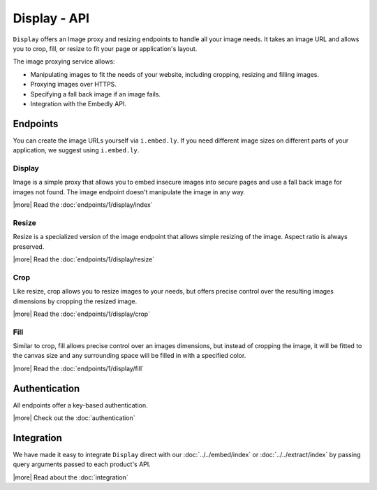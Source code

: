 Display - API
=============

``Display`` offers an Image proxy and resizing endpoints to handle all your
image needs. It takes an image URL and allows you to crop, fill, or resize to
fit your page or application's layout.

The image proxying service allows:

* Manipulating images to fit the needs of your website, including cropping,
  resizing and filling images.
* Proxying images over HTTPS.
* Specifying a fall back image if an image fails.
* Integration with the Embedly API.

Endpoints
---------
You can create the image URLs yourself via ``i.embed.ly``.
If you need different image sizes on different parts of your application,
we suggest using ``i.embed.ly``.

Display
^^^^^^^

Image is a simple proxy that allows you to embed insecure images into secure
pages and use a fall back image for images not found. The image endpoint
doesn't manipulate the image in any way.

|more| Read the :doc:`endpoints/1/display/index`

Resize
^^^^^^

Resize is a specialized version of the image endpoint that allows simple
resizing of the image. Aspect ratio is always preserved.

|more| Read the :doc:`endpoints/1/display/resize`

Crop
^^^^

Like resize, crop allows you to resize images to your needs, but offers precise
control over the resulting images dimensions by cropping the resized image.

|more| Read the :doc:`endpoints/1/display/crop`

Fill
^^^^

Similar to crop, fill allows precise control over an images dimensions, but
instead of cropping the image, it will be fitted to the canvas size and any
surrounding space will be filled in with a specified color.

|more| Read the :doc:`endpoints/1/display/fill`


Authentication
--------------
All endpoints offer a key-based authentication.

|more| Check out the :doc:`authentication`


Integration
-----------
We have made it easy to integrate ``Display`` direct with our 
:doc:`../../embed/index` or :doc:`../../extract/index` by passing
query arguments passed to each product's API.

|more| Read about the :doc:`integration`
